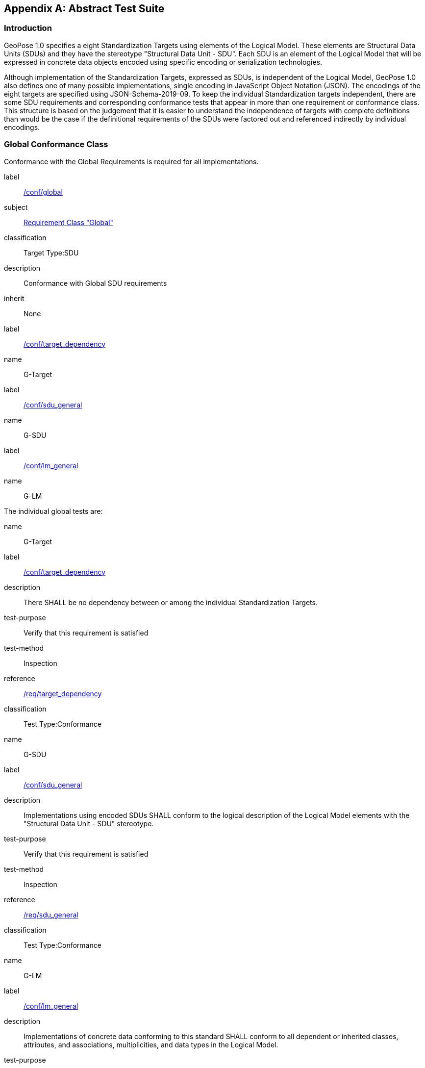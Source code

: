 [[annex-A]]
[appendix, obligation=normative]
== Abstract Test Suite

=== Introduction

GeoPose 1.0 specifies a eight Standardization Targets using elements of the Logical
Model. These elements are Structural Data Units (SDUs) and they have the stereotype
"Structural Data Unit - SDU". Each SDU is an element of the Logical Model that will
be expressed in concrete data objects encoded using specific encoding or
serialization technologies.

Although implementation of the Standardization Targets, expressed as SDUs, is
independent of the Logical Model, GeoPose 1.0 also defines one of many possible
implementations, single encoding in JavaScript Object Notation (JSON). The encodings
of the eight targets are specified using JSON-Schema-2019-09. To keep the individual
Standardization targets independent, there are some SDU requirements and
corresponding conformance tests that appear in more than one requirement or
conformance class. This structure is based on the judgement that it is easier to
understand the independence of targets with complete definitions than would be the
case if the definitional requirements of the SDUs were factored out and referenced
indirectly by individual encodings.

=== Global Conformance Class

Conformance with the Global Requirements is required for all implementations.

[[conf_global]]
[conformance_class]
====
[%metadata]
label:: <<conf_global,/conf/global>>
subject:: <<rc_global,Requirement Class "Global">>
classification:: Target Type:SDU
description:: Conformance with Global SDU requirements
inherit:: None

[conformance_test,id="rta1"]
======
[%metadata]
label:: <<conformance_global,/conf/target_dependency>>
name:: G-Target
======

[conformance_test,id="rta2"]
======
[%metadata]
label:: <<conformance_sdu,/conf/sdu_general>>
name:: G-SDU
======

[conformance_test,id="rta3"]
======
[%metadata]
label:: <<conformance_lm,/conf/lm_general>>
name:: G-LM
======
====

The individual global tests are:

[[conformance_global]]
[conformance_test,id="rta1"]
====
[%metadata]
name:: G-Target
label:: <<conf_global,/conf/target_dependency>>
description:: There SHALL be no dependency between or among the individual
Standardization Targets.
test-purpose:: Verify that this requirement is satisfied
test-method:: Inspection
reference:: <<global,/req/target_dependency>>
classification:: Test Type:Conformance
====

[[conformance_sdu]]
[conformance_test,id="rta2"]
====
[%metadata]
name:: G-SDU
label:: <<conf_sdu_general,/conf/sdu_general>>
description:: Implementations using encoded SDUs SHALL conform to the logical
description of the Logical Model elements with the "Structural Data Unit - SDU"
stereotype.
test-purpose:: Verify that this requirement is satisfied
test-method:: Inspection
reference:: <<sdu_confomance,/req/sdu_general>>
classification:: Test Type:Conformance
====

[[conformance_lm]]
[conformance_test,id="rta3"]
====
[%metadata]
name:: G-LM
label:: <<conf_lm_general,/conf/lm_general>>
description:: Implementations of concrete data conforming to this standard SHALL
conform to all dependent or inherited classes, attributes, and associations,
multiplicities, and data types in the Logical Model.
test-purpose:: Verify that this requirement is satisfied
test-method:: Inspection
reference:: <<lm_confomance,/req/lm_general>>
classification:: Test Type:Conformance
====

=== Structural Data Unit (SDU) Conformance

There are some universal requirements on values that appear in a concrete
implementation using a specific encoding technology. For example, angles may be
constrainted to fall within a range of values correponding to a circle. Because these
are independent of encoding technology, they are specified here at a logical level.
Tests of an implementation at the SDU level generally only be done by inspection.

=== Basic-YPR SDU Conformance Class

[[conf_class_basic_ypr_sdu]]
[conformance_class]
====
[%metadata]
name:: Basic-YPR SDU
label:: <<conf_class_basic_ypr_sdu,/conf/class/basic_ypr/sdu>>
classification:: Target Type:SDU
description:: To confirm that a Basic-YPR GeoPose consists of an Outer Frame
specified by an implicit WGS-84 CRS and an implicit EPSG 4461-CS (LTP-ENU) coordinate
system and explicit parameters defining the tangent point and that the Inner Frame is
a rotation-only transformation using Yaw, Pitch, and Roll angles.
inherit:: /conf/global

[conformance_test,label="/conf/basic_ypr/sdu",name="B-YPR-SDU",id="rta4"]
======
======

[conformance_test,label="/conf/tangent_plane/longitude/sdu",name="B-TP-Lon-SDU",id="rta5"]
======
======

[conformance_test,label="/conf/tangent_plane/latitude/sdu",name="B-TP-Lat-SDU",id="rta6"]
======
======

[conformance_test,label="/conf/tangent_plane/h/sdu",name="B-TP-h-SDU",id="rta7"]
======
======

[conformance_test,label="/conf/ypr_angles/sdu",name="YPR-Angles-SDU",id="rta8"]
======
======
====

The Basic-YPR SDU member tests are the following:

[[conf_basic_ypr_sdu]]
[conformance_test,id="rta4"]
====
[%metadata]
name:: B-YPR-SDU
label:: <<conf_basic_ypr_/_sdu,/conf/basic_ypr/sdu>>
description:: To confirm that an implementation of a Basic-YPR consists of an Outer
Frame specified by an implicit WGS-84 CRS and an implicit EPSG 4461-CS (LTP-ENU)
coordinate system and explicit parameters to define the tangent point. To confirm
that the Inner Frame is expressed as a rotation-only transformation using Yaw, Pitch,
and Roll angles.
test-purpose:: Verify that this requirement is satisfied
test-method:: Inspection
reference:: /req/basic_ypr/sdu
classification:: Test Type:Conformance
====

[[conf_tangent_plane_longitude_sdu]]
[conformance_test,id="rta5"]
====
[%metadata]
name:: B-TP-Lon-SDU
label:: <</conf_tangent_plane_longitude_sdu,/conf/tangent_plane_longitude/sdu>>
description:: To confirm that a GeoPose tangentPoint.longitude attribute is expressed
as an angle in decimal degrees.
test-purpose:: Verify that this requirement is satisfied
test-method:: Inspection
reference:: /req/tangent_plane_longitude/sdu
classification:: Test Type:Conformance
====

[[conf_tangent_plane_latitude_sdu]]
[conformance_test,id="rta6"]
====
[%metadata]
name:: B-TP-Lat-SDU
label:: <<conf_tangent_plane_latitude_sdu,/conf/tangent_plane_latitude/sdu>>
description:: To confirm that a GeoPose tangentPoint.latitude attribute is expressed
as an angle in decimal degrees.
test-purpose:: Verify that this requirement is satisfied
test-method:: Inspection
reference:: /req/tangent_plane_latitude/sdu
classification:: Test Type:Conformance
====

[[conf_tangent_plane_h_sdu]]
[conformance_test,id="rta7"]
====
[%metadata]
name:: B-TP-h-SDU
label:: <<conf_tangent_plane_h_sdu,/conf/tangent_plane_h/sdu>>
description:: To confirm that a GeoPose tangentPoint.h attribute is expressed as a
height in meters above the WGS-84 ellipsoid.
test-purpose:: Verify that this requirement is satisfied
test-method:: Inspection
reference:: /req/tangent_plane_h/sdu
classification:: Test Type:Conformance
====

[[conf_ypr_angles_sdu]]
[conformance_test,id="rta8"]
====
[%metadata]
name:: YPR-Angles-SDU
label:: <</conf_ypr_angles_sdu,/conf/ypr_angles/sdu>>
description:: To confirm that GeoPose YPR angles are expressed as three consecutive
rotations about the local axes Z, Y, and X, in that order, corresponding to the
conventional Yaw, Pitch, and Roll angles and that the unit of measure is the degree.
test-purpose:: Verify that this requirement is satisfied
test-method:: Inspection
reference:: /req/ypr_angles/sdu
classification:: Test Type:Conformance
====

==== Basic-Q SDU Conformance Class

[[conf_class_basic_quaternion_sdu]]
[conformance_class]
====
[%metadata]
name:: Basic-Q SDU
label:: <<conf_class/basic_quaternion_sdu,/conf/class/basic_quaternion_sdu>>
classification:: Target Type:SDU
description:: To confirm that components of a Basic Quaternion GeoPose conform to the
Logical Model.
inherit:: /conf/global

[abstract_test,label="/conf/basic_quaternion/sdu",id="ata1"]
======
======

[conformance_test,label="/conf/tangent_plane/longitude/sdu",name="B-TP-Lon-SDU",id="rta9"]
======
======

[conformance_test,label="/conf/tangent_plane/latitude/sdu",name="B-TP-Lat-SDU",id="rta10"]
======
======

[conformance_test,label="/conf/tangent_plane/h/sdu",name="B-TP-h-SDU",id="rta11"]
======
======

[conformance_test,label="/conf/quaternion/sdu",name="Quaternion-SDU",id="rta12"]
======
======
====

[[conf_basic_quaternion_sdu]]
[abstract_test,id="ara1"]
====
[%metadata]
label:: /conf/basic/quaternion/sdu
test-purpose:: To confirm that a Basic-Q GeoPose consists of an Outer Frame specified by
an implicit WGS-84 CRS and an implicit EPSG 4461-CS (LTP-ENU) coordinate system and
explicit parameters defining the tangent point and that the Inner Frame is a
rotation-only transformation using a unit quaternion.
inherit:: /req/basic/quaternion/sdu
test-method:: Inspection
====

[conformance_test,id="rta9"]
====
[%metadata]
name:: B-TP-Lon-SDU
label:: <</conf_tangent_plane_longitude_sdu,/conf/tangent_plane_longitude/sdu>>
description:: To confirm that a GeoPose tangentPoint.longitude attribute is expressed
as an angle in decimal degrees.
test-purpose:: Verify that this requirement is satisfied
test-method:: Inspection
reference:: /req/tangent_plane_longitude/sdu
classification:: Test Type:Conformance
====

[conformance_test,id="rta10"]
====
[%metadata]
name:: B-TP-Lat-SDU
label:: <<conf_tangent_plane_latitude_sdu,/conf/tangent_plane_latitude/sdu>>
description:: To confirm that a GeoPose tangentPoint.latitude attribute is expressed
as an angle in decimal degrees.
test-purpose:: Verify that this requirement is satisfied
test-method:: Inspection
reference:: /req/tangent_plane_latitude/sdu
classification:: Test Type:Conformance
====

[conformance_test,id="rta11"]
====
[%metadata]
name:: B-TP-h-SDU
label:: <<conf_tangent_plane_h_sdu,/conf/tangent_plane_h/sdu>>
description:: To confirm that a GeoPose tangentPoint.h attribute is expressed as a
height in meters above the WGS-84 ellipsoid.
test-purpose:: Verify that this requirement is satisfied
test-method:: Inspection
reference:: /req/tangent_plane_h/sdu
classification:: Test Type:Conformance
====

[[conf_quaternion_sdu]]
[conformance_test,id="rta12"]
====
[%metadata]
name:: Quaternion-SDU
label:: <<conf_quaternion_sdu,/conf/quaternion/sdu>>
description:: To confirm the correct properties of a quaternion.
test-purpose:: To confirm that the unit quaternion consists of four representations of
real number values and that the square root of the sum of the squares of those
numbers is approximately 1.
reference:: /req/quaternion/sdu
test-method:: Inspection
====

==== Advanced SDU Conformance Class

[[conf_class_advanced_sdu]]
[conformance_class]
====
[%metadata]
name:: Advanced SDU
label:: <<conf_class_advanced_sdu,/conf/class/advanced/sdu>>
classification:: Target Type:SDU
description:: To confirm that an implementation of the Advanced GeoPose conforms to
the Logical Model.
inherit:: /conf/global

[conformance_test,label="/conf/geopose_instant/sdu",name="GP-Instant-SDU",id="rta13"]
======
======

[conformance_test,label="/conf/frame_specification_authority/sdu",name="FS-Authority-SDU",id="rta14"]
======
======

[conformance_test,label="/conf/frame_specification_id/sdu",name="FS-ID-SDU",id="rta15"]
======
======

[conformance_test,label="/conf/frame_specification_parameters/sdu",name="FS-Parameters-SDU",id="rta16"]
======
======

[conformance_test,label="/conf/quaternion/sdu",name="Quaternion-SDU",id="rta17"]
======
======
====

[[conf_geopose_instant_sdu]]
[conformance_test,id="rta13"]
====
[%metadata]
name:: GP-Instant-SDU
label:: <<conf_geopose_instant_sdu,/conf/geopose_instant/sdu>>
description:: To confirm the correct properties of a GeoPose Instant.
test-purpose:: To confirm that a Logical Model attribute GeoPoseInstant is Unix Time in
seconds multiplied by 1,000 and that the unit of measure is milliseconds.
reference:: /req/geopose_instant/sdu
test-method:: Inspection
====

[[conf_frame_specification_authority_sdu]]
[conformance_test,id="rta14"]
====
[%metadata]
name:: FS-Authority-SDU
label:: <<conf_frame_specification_authority_sdu,/conf/frame_specification_authority/sdu>>
description:: To confirm the correct properties of a Frame Specification Authority.
test-purpose:: To confirm that a FrameSpecification.authority attribute contains a string
uniquely specifying a source of reference frame specifications.
reference:: /req/frame_specification_authority/sdu
test-method:: Inspection
====

[[conf_frame_specification_id_sdu]]
[conformance_test,id="rta15"]
====
[%metadata]
name:: FS-ID-SDU
label:: <<conf_frame_specification_id_sdu,/conf/frame_specification_id/sdu>>
description:: To confirm the correct properties of a Frame Specification ID.
test-purpose:: To confirm that a FrameSpecification.id attribute contains a string
uniquely specifying the identity of a reference frame specification as defined by
that authority.
reference:: /req/frame_specification_id/sdu
test-method:: Inspection
====

[[conf_frame_specification_parameters_sdu]]
[conformance_test,id="rta16"]
====
[%metadata]
name:: FS-Parameters-SDU
label:: <<conf_frame_specification_parameters_sdu,/conf/frame_specification_parameters/sdu>>
description:: To confirm the correct properties of Frame Specification Parameters.
test-purpose:: To confirm that a FrameSpecification.parameters attribute contains contain
all parameters needed for the corresponding authority and ID.
reference:: /req/frame_specification_parameters/sdu
test-method:: Inspection
====

[conformance_test,id="rta17"]
====
[%metadata]
name:: Quaternion-SDU
label:: <<conf_quaternion_sdu,/conf/quaternion/sdu>>
description:: To confirm the correct properties of a quaternion.
test-purpose:: To confirm that the unit quaternion consists of four representations of
real number values and that the square root of the sum of the squares of those
numbers is approximately 1.
reference:: /req/quaternion/sdu
test-method:: Inspection
====

==== Graph SDU Conformance Class

[[conf_class_graph_sdu]]
[conformance_class]
====
[%metadata]
name:: Graph SDU
label:: <<conf_class_graph_sdu,/conf/class/graph/sdu>>
classification:: Target Type:SDU
description:: To confirm that an implementation of the GeoPose Graph conforms to the
Logical Model.
inherit:: /conf/global

[conformance_test,label="/conf/geopose_instant/sdu",name="GP-Instant-SDU",id="rta18"]
======
======

[conformance_test,label="/conf/frame_specification_authority/sdu",name="FS-Authority-SDU",id="rta19"]
======
======

[conformance_test,label="/conf/frame_specification_id/sdu",name="FS-ID-SDU",id="rta20"]
======
======

[conformance_test,label="/conf/frame_specification_parameters/sdu",name="FS-Parameters-SDU",id="rta21"]
======
======

[conformance_test,label="/conf/graph_index/sdu",name="Graph-Index-SDU",id="rta22"]
======
======
====

[conformance_test,id="rta18"]
====
[%metadata]
name:: GP-Instant-SDU
label:: <<conf_geopose_instant_sdu,/conf/geopose_instant/sdu>>
description:: To confirm the correct properties of a GeoPose Instant.
test-purpose:: To confirm that a Logical Model attribute GeoPoseInstant is Unix Time in
seconds multiplied by 1,000 and that the unit of measure is milliseconds.
reference:: /req/geopose_instant/sdu
test-method:: Inspection
====

[conformance_test,id="rta19"]
====
[%metadata]
name:: FS-Authority-SDU
label:: <<conf_frame_specification_authority_sdu,/conf/frame_specification_authority/sdu>>
description:: To confirm the correct properties of a Frame Specification Authority.
test-purpose:: To confirm that a FrameSpecification.authority attribute contains a string
uniquely specifying a source of reference frame specifications.
reference:: /req/frame_specification_authority/sdu
test-method:: Inspection
====

[conformance_test,id="rta20"]
====
[%metadata]
name:: FS-ID-SDU
label:: <<conf_frame_specification_id_sdu,/conf/frame_specification_id/sdu>>
description:: To confirm the correct properties of a Frame Specification ID.
test-purpose:: To confirm that a FrameSpecification.id attribute contains a string
uniquely specifying the identity of a reference frame specification as defined by
that authority.
reference:: /req/frame_specification_id/sdu
test-method:: Inspection
====

[conformance_test,id="rta21"]
====
[%metadata]
name:: FS-Parameters-SDU
label:: <<conf_frame_specification_parameters_sdu,/conf/frame_specification_parameters/sdu>>
description:: To confirm the correct properties of Frame Specification Parameters.
test-purpose:: To confirm that a FrameSpecification.parameters attribute contains contain
all parameters needed for the corresponding authority and ID.
reference:: /req/frame_specification_parameters/sdu
test-method:: Inspection
====

[conformance_test,id="rta22"]
====
[%metadata]
name:: Graph-Index-SDU
label:: <<conf_graph_index_sdu,/conf/graph_index/sdu>>
description:: To confirm that an implementation of Graph Index conforms to the
Logical Model.
test-purpose:: To confirm that each index value in a FrameListTransformPair is a distinct
integer value between 0 and one less than the number of elements in the frameList
property.
reference:: /req/graph_index/sdu
test-method:: Inspection
====

==== Chain SDU Conformance Class

[[conf_class_chain_sdu]]
[conformance_class]
====
[%metadata]
name:: Chain SDU
label:: <<conf_class_chain_sdu,/conf/class/chain_sdu>>
classification:: Target Type:SDU
description:: To confirm that an implementation of the GeoPose Chain conforms to the
Logical Model.
inherit:: /conf/global

[conformance_test,label="/conf/geopose_instant/sdu",name="GP-Instant-SDU",id="rta23"]
======
======

[conformance_test,label="/conf/frame_specification_authority/sdu",name="FS-Authority-SDU",id="rta24"]
======
======

[conformance_test,label="/conf/frame_specification_id/sdu",name="FS-ID-SDU",id="rta25"]
======
======

[conformance_test,label="/conf/frame_specification_parameters/sdu",name="FS-Parameters-SDU",id="rta26"]
======
======

[conformance_test,label="/conf/chain_index/sdu",name="Chain-Index-SDU",id="rta27"]
======
======
====

[conformance_test,id="rta23"]
====
[%metadata]
name:: GP-Instant-SDU
label:: <<conf_geopose_instant_sdu,/conf/geopose_instant/sdu>>
description:: To confirm the correct properties of a GeoPose Instant.
test-purpose:: To confirm that a Logical Model attribute GeoPoseInstant is Unix Time in
seconds multiplied by 1,000 and that the unit of measure is milliseconds.
reference:: /req/geopose_instant/sdu
test-method:: Inspection
====

[conformance_test,id="rta24"]
====
[%metadata]
name:: FS-Authority-SDU
label:: <<conf_frame_specification_authority_sdu,/conf/frame_specification_authority/sdu>>
description:: To confirm the correct properties of a Frame Specification Authority.
test-purpose:: To confirm that a FrameSpecification.authority attribute contains a string
uniquely specifying a source of reference frame specifications.
reference:: /req/frame_specification_authority/sdu
test-method:: Inspection
====

[conformance_test,id="rta25"]
====
[%metadata]
name:: FS-ID-SDU
label:: <<conf_frame_specification_id_sdu,/conf/frame_specification_id/sdu>>
description:: To confirm the correct properties of a Frame Specification ID.
test-purpose:: To confirm that a FrameSpecification.id attribute contains a string
uniquely specifying the identity of a reference frame specification as defined by
that authority.
reference:: /req/frame_specification_id/sdu
test-method:: Inspection
====

[conformance_test,id="rta26"]
====
[%metadata]
name:: FS-Parameters-SDU
label:: <<conf_frame_specification_parameters_sdu,/conf/frame_specification_parameters/sdu>>
description:: To confirm the correct properties of Frame Specification Parameters.
test-purpose:: To confirm that a FrameSpecification.parameters attribute contains contain
all parameters needed for the corresponding authority and ID.
reference:: /req/frame_specification_parameters/sdu
test-method:: Inspection
====

[conformance_test,id="rta27"]
====
[%metadata]
name:: Chain-Index-SDU
label:: <<conf_chain_index_sdu,/conf/chain_index/sdu>>
description:: To confirm that an implementation of Chain Index conforms to the
Logical Model.
test-purpose:: To confirm that each index value is a distinct integer value between 0 and
one less than the number of elements in the frameList property.
reference:: /req/chain_index/sdu
test-method:: Inspection
====

==== Regular Series SDU Conformance Class

[[conf_class_regular_series_sdu]]
[conformance_class]
====
[%metadata]
name:: Regular Series SDU
label:: <<conf_class_regular_series_sdu,/conf/class/regular_series/sdu>>
classification:: Target Type:SDU
description:: To confirm that components of a Regular Series conform to the Logical
Model.
inherit:: /conf/global

[conformance_test,label="/conf/series_header/sdu",name="Series-Header-SDU",id="rta28"]
======
======

[conformance_test,label="/conf/geopose_duration/sdu",name="GP-Duration-SDU",id="rta29"]
======
======

[conformance_test,label="/conf/frame_specification_authority/sdu",name="FS-Authority-SDU",id="rta29"]
======
======

[conformance_test,label="/conf/frame_specification_id/sdu",name="FS-ID-SDU",id="rta30"]
======
======

[conformance_test,label="/conf/frame_specification_parameters/sdu",name="FS-Parameters-SDU",id="rta31"]
======
======

[conformance_test,label="/conf/series_trailer/sdu",name="Series-Trailer-SDU",id="rta32"]
======
======
====

[[conf_series_header_sdu]]
[conformance_test,id="rta28"]
====
[%metadata]
name:: Series-Header-SDU
label:: <<conf_series_header_sdu,/conf/series_header/sdu>>
description:: To confirm that an implementation of a Series Header conforms to the
Logical Model.
test-purpose:: To confirm that a Series Header is implemented in accordance with the
Logical Model.
reference:: /req/series_header/sdu
test-method:: Inspection
====

[[conf_geoposeduration_sdu]]
[conformance_test,id="rta29"]
====
[%metadata]
name:: GP-Duration-SDU
label:: <<conf_geopose_duration_sdu,/conf/geopose_duration/sdu>>
description:: To confirm the correct properties of a GeoPose Duration.
test-purpose:: To confirm that a Logical Model attribute GeoPoseDuration is expressed in
seconds multiplied by 1,000 and that the unit of measure is milliseconds.
reference:: /req/geopose_duration/sdu
test-method:: Inspection
====

[conformance_test,id="rta30"]
====
[%metadata]
name:: FS-Authority-SDU
label:: <<conf_frame_specification_authority_sdu,/conf/frame_specification_authority/sdu>>
description:: To confirm the correct properties of a Frame Specification Authority.
test-purpose:: To confirm that a FrameSpecification.authority attribute contains a string
uniquely specifying a source of reference frame specifications.
reference:: /req/frame_specification_authority/sdu
test-method:: Inspection
====

[conformance_test,id="rta31"]
====
[%metadata]
name:: FS-ID-SDU
label:: <<conf_frame_specification_id_sdu,/conf/frame_specification_id/sdu>>
description:: To confirm the correct properties of a Frame Specification ID.
test-purpose:: To confirm that a FrameSpecification.id attribute contains a string
uniquely specifying the identity of a reference frame specification as defined by
that authority.
reference:: /req/frame_specification_id/sdu
test-method:: Inspection
====

[conformance_test,id="rta32"]
====
[%metadata]
name:: FS-Parameters-SDU
label:: <<conf_frame_specification_parameters_sdu,/conf/frame_specification_parameters/sdu>>
description:: To confirm the correct properties of Frame Specification Parameters.
test-purpose:: To confirm that a FrameSpecification.parameters attribute contains contain
all parameters needed for the corresponding authority and ID.
reference:: /req/frame_specification_parameters/sdu
test-method:: Inspection
====

[[conf_series_trailer_sdu]]
[conformance_test,id="rta33"]
====
[%metadata]
name:: Series-Trailer-SDU
label:: <<conf_series_trailer_sdu,/conf/series_trailer/sdu>>
description:: To confirm that an implementation of a Series Trailer conforms to the
Logical Model.
test-purpose:: To confirm that a Series Trailer is implemented in accordance with the
Logical Model.
reference:: /req/series_trailer/sdu
test-method:: Inspection
====

==== Irregular Series SDU Conformance Class

[[conf_class_irregular_series_sdu]]
[conformance_class]
====
[%metadata]
name:: Irregular Series SDU
label:: <<conf_class_irregular_series_sdu,/conf/class/irregular_series/sdu>>
classification:: Target Type:SDU
description:: To confirm that a Regular Series conforms to the Logical Model.
inherit:: /conf/global

[conformance_test,label="/conf/series_header/sdu",name="Series-Header-SDU",id="rta34"]
======
======

[conformance_test,label="/conf/geopose_duration/sdu",name="GP-Duration-SDU",id="rta35"]
======
======

[conformance_test,label="/conf/frame_specification_authority/sdu",name="FS-Authority-SDU",id="rta36"]
======
======

[conformance_test,label="/conf/frame_specification_id/sdu",name="FS-ID-SDU",id="rta37"]
======
======

[conformance_test,label="/conf/frame_specification_parameters/sdu",name="FS-Parameters-SDU",id="rta38"]
======
======

[conformance_test,label="/conf/series_frame_and_time/sdu",name="Series-Frame-And-Time-SDU",id="rta39"]
======
======

[conformance_test,label="/conf/series_trailer/sdu",name="Series-Trailer-SDU",id="rta40"]
======
======
====

[conformance_test,id="rta34"]
====
[%metadata]
name:: Series-Header-SDU
label:: <<conf_series_header_sdu,/conf/series_header/sdu>>
description:: To confirm that an implementation of a Series Header conforms to the
Logical Model.
test-purpose:: To confirm that a Series Header is implemented in accordance with the
Logical Model.
reference:: /req/series_header/sdu
test-method:: Inspection
====

[conformance_test,id="rta35"]
====
[%metadata]
name:: FS-Authority-SDU
label:: <<conf_frame_specification_authority_sdu,/conf/frame_specification_authority/sdu>>
description:: To confirm the correct properties of a Frame Specification Authority.
test-purpose:: To confirm that a FrameSpecification.authority attribute contains a string
uniquely specifying a source of reference frame specifications.
reference:: /req/frame_specification_authority/sdu
test-method:: Inspection
====

[conformance_test,id="rta36"]
====
[%metadata]
name:: FS-ID-SDU
label:: <<conf_frame_specification_id_sdu,/conf/frame_specification_id/sdu>>
description:: To confirm the correct properties of a Frame Specification ID.
test-purpose:: To confirm that a FrameSpecification.id attribute contains a string
uniquely specifying the identity of a reference frame specification as defined by
that authority.
reference:: /req/frame_specification_id/sdu
test-method:: Inspection
====

[conformance_test,id="rta37"]
====
[%metadata]
name:: FS-Parameters-SDU
label:: <<conf_frame_specification_parameters_sdu,/conf/frame_specification_parameters/sdu>>
description:: To confirm the correct properties of Frame Specification Parameters.
test-purpose:: To confirm that a FrameSpecification.parameters attribute contains contain
all parameters needed for the corresponding authority and ID.
reference:: /req/frame_specification_parameters/sdu
test-method:: Inspection
====

[conformance_test,id="rta38"]
====
[%metadata]
name:: Series-Frame-And-Time-SDU
label:: <<conf_series_frame_and_time_sdu,/conf/series_frame_and_time/sdu>>
description:: To confirm that an implementation of a Series FrameAndTime object
conforms to the Logical Model.
test-purpose:: To confirm that a Series FrameAndTime is implemented in accordance with the
Logical Model.
reference:: /req/series_frame_and_time/sdu
test-method:: Inspection
====

[conformance_test,id="rta39"]
====
[%metadata]
name:: Series-Trailer-SDU
label:: <<conf_series_trailer_sdu,/conf/series_trailer/sdu>>
description:: To confirm that an implementation of a Series Trailer conforms to the
Logical Model.
test-purpose:: To confirm that a Series Trailer is implemented in accordance with the
Logical Model.
reference:: /req/series_trailer/sdu
test-method:: Inspection
====

==== Stream SDU Conformance Class

[[conf_class_stream_sdu]]
[conformance_class]
====
[%metadata]
name:: Stream SDU
label:: <<conf_class_stream_sdu,/conf/class/stream/sdu>>
classification:: Target Type:SDU
description:: To confirm that a GeoPose Stream conforms to the Logical Model.
inherit:: /conf/global

[conformance_test,label="/conf/transition_model/sdu",name="Transition-Model-SDU",id="rta40"]
======
======

[conformance_test,label="/conf/frame_specification_authority/sdu",name="FS-Authority-SDU",id="rta41"]
======
======

[conformance_test,label="/conf/frame_specification_id/sdu",name="FS-ID-SDU",id="rta42"]
======
======

[conformance_test,label="/conf/frame_specification_parameters/sdu",name="FS-Parameters-SDU",id="rta43"]
======
======

[abstract_test,label="/conf/stream_frame_and_time/sdu",name="Stream-Frame-And-Time-SDU",id="ata2"]
======
======
====

[[conf_transition_model_sdu]]
[conformance_test,id="rta40"]
====
[%metadata]
name:: Transition-Model-SDU
label:: <<conf_frame_specification_authority_sdu,/conf/frame_specification_authority/sdu>>
description:: To confirm that a TransitionModel attribute conforms to the Logical
Model.
test-purpose:: To confirm that a transition_model attribute is one of the values in the
TransitionModel enumeration.
reference:: /req/transition_model/sdu
test-method:: Inspection
====

[conformance_test,id="rta41"]
====
[%metadata]
name:: FS-Authority-SDU
label:: <<conf_frame_specification_authority_sdu,/conf/frame_specification_authority/sdu>>
description:: To confirm the correct properties of a Frame Specification Authority.
test-purpose:: To confirm that a FrameSpecification.authority attribute contains a string
uniquely specifying a source of reference frame specifications.
reference:: /req/frame_specification_authority/sdu
test-method:: Inspection
====

[conformance_test,id="rta42"]
====
[%metadata]
name:: FS-ID-SDU
label:: <<conf_frame_specification_id_sdu,/conf/frame_specification_id/sdu>>
description:: To confirm the correct properties of a Frame Specification ID.
test-purpose:: To confirm that a FrameSpecification.id attribute contains a string
uniquely specifying the identity of a reference frame specification as defined by
that authority.
reference:: /req/frame_specification_id/sdu
test-method:: Inspection
====

[conformance_test,id="rta43"]
====
[%metadata]
name:: FS-Parameters-SDU
label:: <<conf_frame_specification_parameters_sdu,/conf/frame_specification_parameters/sdu>>
description:: To confirm the correct properties of Frame Specification Parameters.
test-purpose:: To confirm that a FrameSpecification.parameters attribute contains contain
all parameters needed for the corresponding authority and ID.
reference:: /req/frame_specification_parameters/sdu
test-method:: Inspection
====

[[conf_stream_frame_and_time_sdu]]
[abstract_test,id="ata2"]
====
[%metadata]
label:: /conf/stream/frame_and_time/sdu
test-purpose:: To confirm that a Stream frame_and_time is implemented as an
innerFrameAndTime property with an ExplicitFrameSpec and GeoPoseInstant pair.
inherit:: /req/Stream/fst/sdu
test-method:: Inspection
====

=== Encodings Conformance

Each encoding technology has its own independent test suite. There is one
cornformance class per Standardization target per encoding technology. The GeoPose
Standard 1.0 has one encoding technology: JSON.

==== JSON Conformance

The *Basic-YPR GeoPose* is the JSON encoding intended for widest use.

[[conf_class_basic_ypr_encoding_json]]
[conformance_class]
====
[%metadata]
name:: Basic-YPR Encoding-JSON
label:: <<conf_class_basic_ypr_encoding_json,/conf/class/basic_ypr/encoding/json>>
subject:: JSON object
description:: To confirm that a Basic-YPR GeoPose consists of an Outer Frame
specified by an implicit WGS-84 CRS and an implicit EPSG 4461-CS (LTP-ENU) coordinate
system and explicit parameters defining the tangent point and that the Inner Frame is
a rotation-only transformation using Yaw, Pitch, and Roll angles.
inherit:: /conf/basic_ypr_sdu

[conformance_test,label="/conf/basic_ypr/encoding/json/test",name="B-YPR-Encoding-JSON",id="rta44"]
======
======
====

The Basic-YPR JSON Encoding member test is the following:

[[conf_basic_ypr_encoding_json_test]]
[conformance_test,id="rta44"]
====
[%metadata]
name:: B-YPR-Encoding-JSON
label:: <</conf_basic_ypr_encoding_json_test,/conf/basic_ypr/encoding/json/test>>
description:: To confirm that a JSON encoding of a Basic-YPR GeoPose conforms with
the corresponding JSON-Schema definition.
test-purpose:: To confirm that Basic-YPR GeoPose data objects conform to the Basic-YPR
JSON-Schema definition.
test-method:: JSON-Schema validation.
reference:: /req/basic_ypr/sdu
classification:: Test Type:Conformance
====

The *Basic-Quaternion GeoPose* JSON encoding is intended for applications using
quaternions. It comes in two sub-versions: normal and strict. The only difference is
that a strict sub-version does not allow additional JSON members.

[[conf_basic_quaternion_encoding_json]]
[conformance_class]
====
[%metadata]
name:: Basic-Quaternion Encoding-JSON
label:: <<conf_class_basic_quaternion_encoding_json,/conf/class/basic_quaternion/encoding/json>>
subject:: JSON object
description:: Confirm that a JSON-encoded Basic-Quaternion GeoPose conforms to the
relevant elements of the Logical Model and a corresponding JSON-Schema document.
inherit:: /conf/basic_ypr_sdu

[conformance_test,label="/conf/basic_ypr/encoding/json/test",id="rta45"]
======
======
====

The *Basic-Quaternion* JSON Encoding member test is the following:

[[conf_basic_quaternion_encoding_json_test]]
[conformance_test,id="rta45"]
====
[%metadata]
name:: B-Quaternion-Encoding-JSON
label:: <</conf/basic_ypr/encoding/json/test,/conf/basic_ypr/encoding/json/test>>
description:: Confirm that Basic-Quaternion GeoPose data objects conform to the
Basic-Quaternion JSON-Schema definition.
test-purpose:: To confirm that Basic-Quaternion GeoPose data objects conform to the
Basic-Quaternion JSON-Schema definition.
test-method:: JSON-Schema validation.
reference:: /req/basic_quaternion/sdu
classification:: Test Type:Conformance
====

[NOTE]
The *Basic-Quaternion (Strict) GeoPose* JSON encoding does not allow additional JSON
members.

[[conf_class_basic_quaternion_encoding_json]]
[conformance_class]
====
[%metadata]
name:: Basic-Quaternion Encoding-JSON (Strict)
label:: <<conf_class_basic_quaternion_encoding_json_strict,/conf/class/quaternion/encoding/json_strict>>
subject:: JSON object
description:: Confirm that a strict JSON-encoded Basic-Quaternion GeoPose conforms to
the relevant elements of the Logical Model and a corresponding JSON-Schema document.
inherit:: /conf/basic_quaternion_sdu

[conformance_test,label="/conf/basic_quaternion/encoding/json_strict",name="B-Quaternion-Encoding-JSON-Strict",id="rta46"]
======
======
====

The Basic-Quaternion JSON (Strict) Encoding member test is the following:

[[conf_basic_quaternion_encoding_json_strict_test]]
[conformance_test,id="rta46"]
====
[%metadata]
name:: B-Quaternion-Encoding-JSON (Strict)
label:: <</conf_basic_quaternion_encoding/json_strict,/conf/basic_quaternion/encoding/json_strict>>
description:: Confirm that Basic-Quaternion (Strict) GeoPose data objects conform to
the Basic-Quaternion (Strict) JSON-Schema definition.
test-purpose:: To confirm that Basic-Quaternion (Strict) GeoPose data objects conform to
the Basic-Quaternion (Strict) JSON-Schema definition.
test-method:: JSON-Schema validation.
reference:: /req/basic_quaternion/sdu
classification:: Test Type:Conformance
====

The *Advanced GeoPose* JSON encoding has an optional time stamp and a flexible Outer
Frame specification.

[[conf_class_advanced_encoding_json]]
[conformance_class]
====
[%metadata]
name:: Advanced Encoding-JSON
label:: <<conf_class_advanced_encoding_json,/conf/class/advanced/encoding/json>>
subject:: JSON object
description:: To confirm that a JSON-encoded Advanced GeoPose conforms to the
relevant elements of the Logical Model and a specific JSON-Schema document.
inherit:: /conf/advanced_sdu

[conformance_test,label="/conf/advanced/encoding/json/test",name="Advanced-Encoding-JSON",id="rta47"]
======
======
====

The *Advanced GeoPose* JSON Encoding member test is the following:

[[conf_advanced_encoding_json_test]]
[conformance_test,id="rta47"]
====
[%metadata]
name:: Advanced-Encoding-JSON
label:: <<conf_advanced_encoding_json_test,/conf/advanced/encoding/json/test>>
description:: Confirm that a JSON-encoded Advanced GeoPose conforms to the
corresponding JSON-Schema document.
test-purpose:: To confirm that Advanced GeoPose data objects conform to the Advanced
JSON-Schema definition.
test-method:: JSON-Schema validation.
reference:: /req/advanced/sdu
classification:: Test Type:Conformance
====

The *GeoPose Chain* JSON encoding supports a linear sequence of frame transformations
for modelling articulated structures.

[[conf_class_chain_encoding_json]]
[conformance_class]
====
[%metadata]
name:: Chain Encoding-JSON
label:: <<conf_class_chain_encoding_json,/conf/class/chain/encoding/json>>
subject:: JSON object
description:: To confirm that a JSON-encoded GeoPose Chain conforms to the relevant
elements of the Logical Model and a specific JSON-Schema document.
inherit:: /conf/chain/sdu

[conformance_test,label="/conf/chain/encoding/json/test",name="Chain-Encoding-JSON",id="rta48"]
======
======
====

The Chain Encoding member test is the following:

[[conf_chain_encoding_json_test]]
[conformance_test,id="rta48"]
====
[%metadata]
name:: Chain-Encoding-JSON
label:: <<conf_chain_encoding_json,/conf/chain/encoding/json>>
description:: Confirm that a JSON-encoded GeoPose Chain conforms to the specified
JSON-Schema document.
test-purpose:: To confirm that Chain GeoPose data objects conform to the Chain JSON-Schema
definition.
test-method:: JSON-Schema validation.
reference:: /req/chain/sdu
classification:: Test Type:Conformance
====

The *GeoPose Graph* JSON encoding supports a directed graph stucture.

[[conf_class_graph_encoding_json]]
[conformance_class]
====
[%metadata]
name:: Graph Encoding-JSON
label:: <<conf_class_graph_encoding_json,/conf/class/graph/encoding/json>>
subject:: JSON object
description:: To confirm that a JSON-encoded GeoPose Graph conforms to the relevant
elements of the Logical Model and a specific JSON-Schema document.
inherit:: /conf/graph/sdu

[conformance_test,label="/conf/graph/encoding/json/test",name="Graph-Encoding-JSON",id="rta49"]
======
======
====

The Graph Encoding member test is the following:

[[conf_graph_encoding_json_test]]
[conformance_test,id="rta49"]
====
[%metadata]
name:: Graph-Encoding-JSON
label:: <<conf_graph_encoding_json_test,/conf/graph/encoding/json/test>>
description:: Confirm that GeoPose Graph data objects conform to the Graph
JSON-Schema definition.
test-purpose:: To confirm that Graph GeoPose data objects conform to the Graph JSON-Schema
definition.
test-method:: JSON-Schema validation.
reference:: /req/graph/sdu
classification:: Test Type:Conformance
====

The *GeoPose Regular Series* JSON encoding supports a time series of equally-spaced
GeoPoses.

[[conf_class_regular_series_encoding_json]]
[conformance_class]
====
[%metadata]
name:: GeoPose Regular Series Encoding-JSON
label:: <<conf_class_regular_series_encoding_json,/conf/class/regular_series/encoding/json>>
subject:: JSON object
description:: To confirm that a JSON-encoded Regular Series conforms to the relevant
elements of the Logical Model and a specific JSON-Schema document.
inherit:: /conf/regular_series/sdu

[conformance_test,label="/conf/regular_series/encoding/json",name="Regular-Series-Encoding-JSON",id="rta50"]
======
======
====

The *GeoPose Regular Series* JSON Encoding member test is the following:

[[conf_regular_series_encoding_json]]
[conformance_test,id="rta50"]
====
[%metadata]
name:: GeoPose Regular Series-Encoding-JSON
label:: <</conf_regular_series_encoding_json,/conf/regular_series/encoding/json>>
description:: Confirm that GeoPose Regular Series data objects conform to the Regular
Series JSON-Schema definition.
test-purpose:: To confirm that Regular Series GeoPose data objects conform to the Regular
Series JSON-Schema definition.
test-method:: JSON-Schema validation.
reference:: /req/regular_series/sdu
classification:: Test Type:Conformance
====

The *GeoPose Irregular Series* JSON encoding has an optional time stamp and a
flexible Outer Frame specification.

[[conf_class_irregular_series_encoding_json]]
[conformance_class]
====
[%metadata]
name:: Irregular Series Encoding-JSON
label:: <<conf_class_irregular_series_encoding_json,/conf/class/irregular_series/encoding/json>>
subject:: JSON object
description:: To confirm that a JSON-encoded Irregular Series conforms to the
relevant elements of the Logical Model and a specific JSON-Schema document.
inherit:: /conf/irregular_series/sdu

[conformance_test,label="/conf/irregular_series/encoding/json/test",name="Chain",id="rta51"]
======
======
====

The *GeoPose Irregular Series* JSON Encoding member test is the following:

[[conf_irregular_series_encoding_json_test]]
[conformance_test,id="rta51"]
====
[%metadata]
name:: Series-Irregular-Encoding-JSON
label:: <<conf_irregular_series_encoding_json,/conf/irregular_series/encoding/json/test>>
description:: Confirm that GeoPose Irregular Series data objects conform to the
Regular Series JSON-Schema definition.
test-purpose:: To confirm that GeoPose Irregular Series data objects conform to the
Regular Series JSON-Schema definition.
test-method:: JSON-Schema validation.
reference:: /req/irregular_series/sdu
classification:: Test Type:Conformance
====

The *GeoPose Stream* JSON encoding has an optional time stamp and a flexible Outer
Frame specification.

[[conf_class_stream_encoding_json]]
[conformance_class]
====
[%metadata]
name:: Stream Encoding-JSON
label:: <<conf_clas_stream_encoding_json,/conf/class/stream/encoding/json>>
subject:: JSON object
description:: Confirm that GeoPose Stream data objects conform to the corresponding
Stream JSON-Schema requirement.
inherit:: /conf/stream/sdu

[conformance_test,label="/conf/stream/encoding/json/test",name="Stream-Encoding-JSON",id="rta52"]
======
======
====

The *GeoPose Stream* JSON Encoding member test is the following:

[[conf_stream_encoding_json_test]]
[conformance_test,id="rta52"]
====
[%metadata]
name:: Stream-Encoding-JSON
label:: <</conf_stream_encoding_json_test,/conf/stream/encoding/json/test>>
description:: Confirm that GeoPose Stream data objects conform to the Stream
JSON-Schema requirement.
test-purpose:: To confirm that Stream data objects conform to the corresponding Stream
JSON-Schema definition.
test-method:: JSON-Schema validation.
reference:: /req/stream/sdu
classification:: Test Type:Conformance
====
